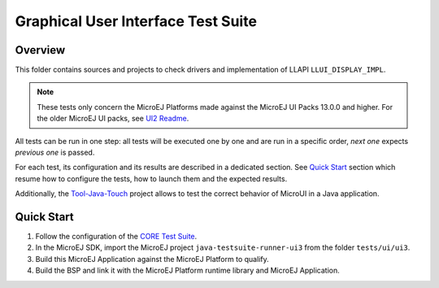 .. ReStructuredText
.. Copyright 2021-2022 MicroEJ Corp.  MicroEJ Corp. All rights reserved.
.. Use of this source code is governed by a BSD-style license that can be found with this software.

***********************************
Graphical User Interface Test Suite
***********************************

Overview
========

This folder contains sources and projects to check drivers and implementation of LLAPI ``LLUI_DISPLAY_IMPL``.

.. note:: 

   These tests only concern the MicroEJ Platforms made against the MicroEJ UI Packs 13.0.0 and higher.
   For the older MicroEJ UI packs, see `UI2 Readme <../ui2/README.rst>`_.

All tests can be run in one step: all tests will be executed one by one
and are run in a specific order, *next one* expects *previous one* is
passed.

For each test, its configuration and its results are described in a
dedicated section. See `Quick Start`_ section which resume how to configure the
tests, how to launch them and the expected results.

Additionally, the `Tool-Java-Touch <https://github.com/MicroEJ/Tool-Java-Touch>`_ project
allows to test the correct behavior of MicroUI in a Java application. 

Quick Start
===========

#. Follow the configuration of the `CORE Test Suite <../../core/README.rst>`_.
#. In the MicroEJ SDK, import the MicroEJ project ``java-testsuite-runner-ui3`` from the folder ``tests/ui/ui3``.
#. Build this MicroEJ Application against the MicroEJ Platform to qualify.
#. Build the BSP and link it with the MicroEJ Platform runtime library and MicroEJ Application.


